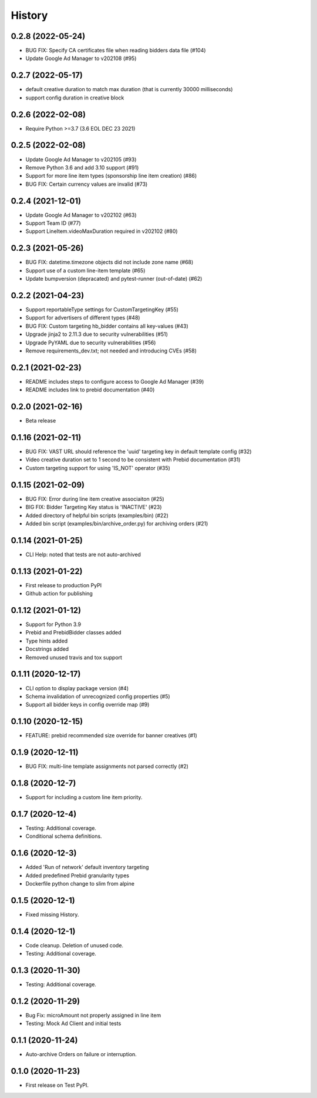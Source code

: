 =======
History
=======

0.2.8 (2022-05-24)
-------------------
* BUG FIX: Specify CA certificates file when reading bidders data file (#104)
* Update Google Ad Manager to v202108 (#95)

0.2.7 (2022-05-17)
-------------------
* default creative duration to match max duration (that is currently 30000 milliseconds)
* support config duration in creative block

0.2.6 (2022-02-08)
-------------------
* Require Python >=3.7 (3.6 EOL DEC 23 2021)

0.2.5 (2022-02-08)
-------------------
* Update Google Ad Manager to v202105 (#93)
* Remove Python 3.6 and add 3.10 support (#91)
* Support for more line item types (sponsorship line item creation) (#86)
* BUG FIX: Certain currency values are invalid (#73)

0.2.4 (2021-12-01)
-------------------
* Update Google Ad Manager to v202102 (#63)
* Support Team ID (#77)
* Support LineItem.videoMaxDuration required in v202102 (#80)

0.2.3 (2021-05-26)
-------------------

* BUG FIX: datetime.timezone objects did not include zone name (#68)
* Support use of a custom line-item template (#65)
* Update bumpversion (depracated) and pytest-runner (out-of-date) (#62)

0.2.2 (2021-04-23)
-------------------

* Support reportableType settings for CustomTargetingKey (#55)
* Support for advertisers of different types (#48)
* BUG FIX: Custom targeting hb_bidder contains all key-values (#43)
* Upgrade jinja2 to 2.11.3 due to security vulnerabilities (#51)
* Upgrade PyYAML due to security vulnerabilities (#56)
* Remove requirements_dev.txt; not needed and introducing CVEs (#58)

0.2.1 (2021-02-23)
-------------------

* README includes steps to configure access to Google Ad Manager (#39)
* README includes link to prebid documentation (#40)

0.2.0 (2021-02-16)
-------------------

* Beta release

0.1.16 (2021-02-11)
-------------------

* BUG FIX: VAST URL should reference the 'uuid' targeting key in default template config (#32)
* Video creative duration set to 1 second to be consistent with Prebid documentation (#31)
* Custom targeting support for using 'IS_NOT' operator (#35)

0.1.15 (2021-02-09)
-------------------

* BUG FIX: Error during line item creative associaiton (#25)
* BIG FIX: Bidder Targeting Key status is 'INACTIVE' (#23)
* Added directory of helpful bin scripts (examples/bin) (#22)
* Added bin script (examples/bin/archive_order.py) for archiving orders (#21)

0.1.14 (2021-01-25)
-------------------

* CLI Help: noted that tests are not auto-archived

0.1.13 (2021-01-22)
-------------------

* First release to production PyPI
* Github action for publishing

0.1.12 (2021-01-12)
-------------------

* Support for Python 3.9
* Prebid and PrebidBidder classes added
* Type hints added
* Docstrings added
* Removed unused travis and tox support

0.1.11 (2020-12-17)
-------------------

* CLI option to display package version (#4)
* Schema invalidation of unrecognized config properties (#5)
* Support all bidder keys in config override map (#9)

0.1.10 (2020-12-15)
-------------------

* FEATURE: prebid recommended size override for banner creatives (#1)

0.1.9 (2020-12-11)
------------------

* BUG FIX: multi-line template assignments not parsed correctly (#2)

0.1.8 (2020-12-7)
------------------

* Support for including a custom line item priority.

0.1.7 (2020-12-4)
------------------

* Testing: Additional coverage.
* Conditional schema definitions.

0.1.6 (2020-12-3)
------------------

* Added 'Run of network' default inventory targeting
* Added predefined Prebid granularity types
* Dockerfile python change to slim from alpine

0.1.5 (2020-12-1)
------------------

* Fixed missing History.

0.1.4 (2020-12-1)
------------------

* Code cleanup. Deletion of unused code.
* Testing: Additional coverage.

0.1.3 (2020-11-30)
------------------

* Testing: Additional coverage.

0.1.2 (2020-11-29)
------------------

* Bug Fix: microAmount not properly assigned in line item
* Testing: Mock Ad Client and initial tests  

0.1.1 (2020-11-24)
------------------

* Auto-archive Orders on failure or interruption.

0.1.0 (2020-11-23)
------------------

* First release on Test PyPI.
